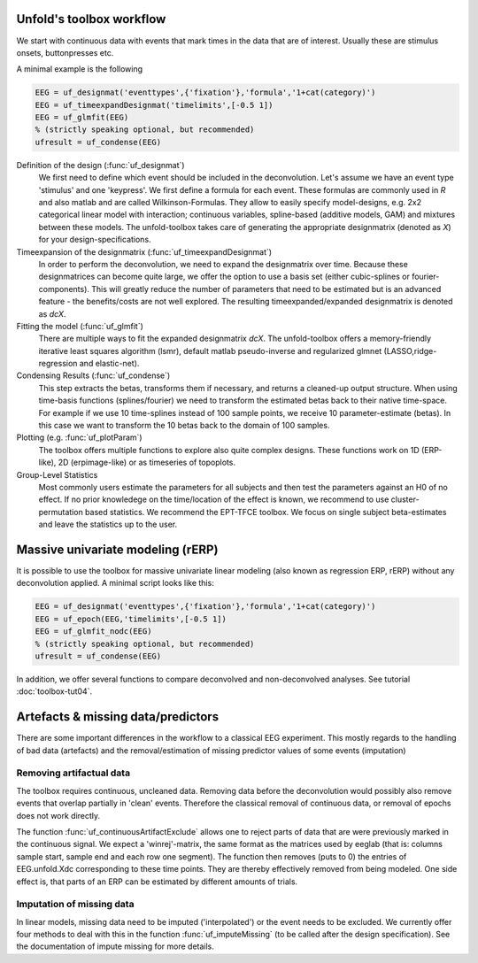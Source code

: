 Unfold's toolbox workflow
=========================

We start with continuous data with events that mark times in the data that are of interest. Usually these are stimulus onsets, buttonpresses etc.

A minimal example is the following

.. code-block:: matlab

  EEG = uf_designmat('eventtypes',{'fixation'},'formula','1+cat(category)')
  EEG = uf_timeexpandDesignmat('timelimits',[-0.5 1])
  EEG = uf_glmfit(EEG)
  % (strictly speaking optional, but recommended)
  ufresult = uf_condense(EEG)



Definition of the design (:func:`uf_designmat`)
  We first need to define which event should be included in the deconvolution. Let's assume we have an event type 'stimulus' and one 'keypress'. We first define a formula for each event. These formulas are commonly used in `R` and also matlab and are called Wilkinson-Formulas. They allow to easily specify model-designs, e.g. 2x2 categorical linear model with interaction; continuous variables, spline-based (additive models, GAM) and mixtures between these models. The unfold-toolbox takes care of generating the appropriate designmatrix (denoted as `X`) for your design-specifications.


Timeexpansion of the designmatrix (:func:`uf_timeexpandDesignmat`)
  In order to perform the deconvolution, we need to expand the designmatrix over time. Because these designmatrices can become quite large, we offer the option to use a basis set (either cubic-splines or fourier-components). This will greatly reduce the number of parameters that need to be estimated but is an advanced feature - the benefits/costs are not well explored. The resulting timeexpanded/expanded designmatrix is denoted as `dcX`.


Fitting the model (:func:`uf_glmfit`)
  There are multiple ways to fit the expanded designmatrix `dcX`. The unfold-toolbox offers a memory-friendly iterative least squares algorithm (lsmr), default matlab pseudo-inverse and regularized glmnet (LASSO,ridge-regression and elastic-net).


Condensing Results (:func:`uf_condense`)
  This step extracts the betas, transforms them if necessary, and returns a cleaned-up output structure. When using time-basis functions (splines/fourier) we need to transform the estimated betas back to their native time-space. For example if we use 10 time-splines instead of 100 sample points, we receive 10 parameter-estimate (betas). In this case we want to transform the 10 betas back to the domain of 100 samples.


Plotting (e.g. :func:`uf_plotParam`)
  The toolbox offers multiple functions to explore also quite complex designs. These functions work on 1D (ERP-like), 2D (erpimage-like) or as timeseries of topoplots.

Group-Level Statistics
  Most commonly users estimate the parameters for all subjects and then test the parameters against an H0 of no effect. If no prior knowledege on the time/location of the effect is known, we recommend to use cluster-permutation based statistics. We recommend the EPT-TFCE toolbox. We focus on single subject beta-estimates and leave the statistics up to the user.

Massive univariate modeling (rERP)
=================================================================
It is possible to use the toolbox for massive univariate linear modeling (also known as regression ERP, rERP) without any deconvolution applied. A minimal script looks like this:

.. code-block:: matlab

  EEG = uf_designmat('eventtypes',{'fixation'},'formula','1+cat(category)')
  EEG = uf_epoch(EEG,'timelimits',[-0.5 1])
  EEG = uf_glmfit_nodc(EEG)
  % (strictly speaking optional, but recommended)
  ufresult = uf_condense(EEG)


In addition, we offer several functions to compare deconvolved and non-deconvolved analyses. See tutorial :doc:`toolbox-tut04`.


Artefacts & missing data/predictors
=========================================
There are some important differences in the workflow to a classical EEG experiment. This mostly regards to the handling of bad data (artefacts) and the removal/estimation of missing predictor values of some events (imputation)

Removing artifactual data
^^^^^^^^^^^^^^^^^^^^^^^^^^^^^^^^^^^^^^^^^^^^^^^^^^^^^^^^^^^^^^^^^^^^^
The toolbox requires continuous, uncleaned data. Removing data before the deconvolution would possibly also remove events that overlap partially in 'clean' events. Therefore the classical removal of continuous data, or removal of epochs does not work directly.

The function :func:`uf_continuousArtifactExclude` allows one to reject parts of data that are were previously marked in the continuous signal. We expect a 'winrej'-matrix, the same format as the matrices used by eeglab (that is: columns sample start, sample end and each row one segment). The function then removes (puts to 0) the entries of EEG.unfold.Xdc corresponding to these time points. They are thereby effectively removed from being modeled. One side effect is, that parts of an ERP can be estimated by different amounts of trials.


Imputation of missing data
^^^^^^^^^^^^^^^^^^^^^^^^^^^^^^^^^^^^^^^^^^^^^^^^^^^^^^^^^^^^^^^^^^^^^

In linear models, missing data need to be imputed ('interpolated') or the event needs to be excluded. We currently offer four methods to deal with this in the function :func:`uf_imputeMissing` (to be called after the design specification). See the documentation of impute missing for more details.
